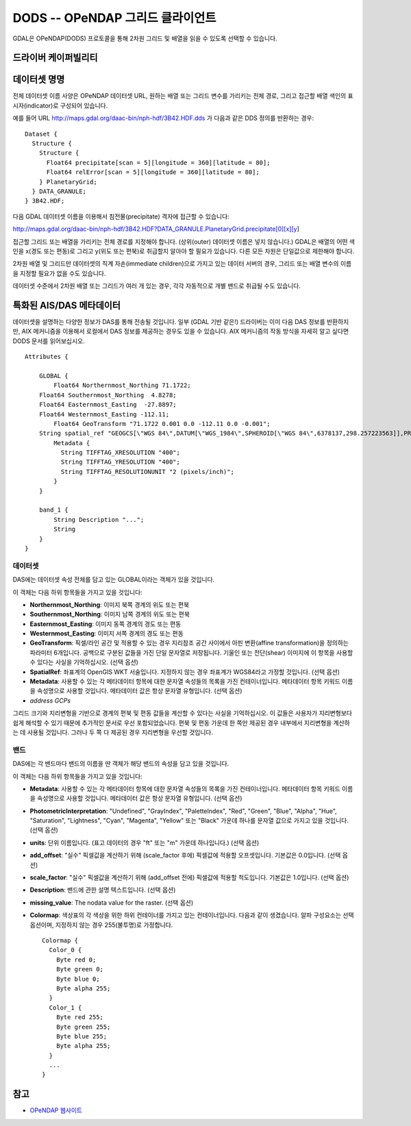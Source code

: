 .. _raster.dods:

================================================================================
DODS -- OPeNDAP 그리드 클라이언트
================================================================================

.. shortname:: DODS

.. build_dependencies:: libdap

.. deprecated_driver:: version_targeted_for_removal: 3.5
   env_variable: GDAL_ENABLE_DEPRECATED_DRIVER_DODS

GDAL은 OPeNDAP(DODS) 프로토콜을 통해 2차원 그리드 및 배열을 읽을 수 있도록 선택할 수 있습니다.

드라이버 케이퍼빌리티
-------------------

.. supports_georeferencing::

데이터셋 명명
--------------

전체 데이터셋 이름 사양은 OPeNDAP 데이터셋 URL, 원하는 배열 또는 그리드 변수를 가리키는 전체 경로, 그리고 접근할 배열 색인의 표시자(indicator)로 구성되어 있습니다.

예를 들어 URL http://maps.gdal.org/daac-bin/nph-hdf/3B42.HDF.dds 가 다음과 같은 DDS 정의를 반환하는 경우:

::

   Dataset {
     Structure {
       Structure {
         Float64 precipitate[scan = 5][longitude = 360][latitude = 80];
         Float64 relError[scan = 5][longitude = 360][latitude = 80];
       } PlanetaryGrid;
     } DATA_GRANULE;
   } 3B42.HDF;

다음 GDAL 데이터셋 이름을 이용해서 침전물(precipitate) 격자에 접근할 수 있습니다:

http://maps.gdal.org/daac-bin/nph-hdf/3B42.HDF?DATA_GRANULE.PlanetaryGrid.precipitate[0][x][y]

접근할 그리드 또는 배열을 가리키는 전체 경로를 지정해야 합니다. (상위(outer) 데이터셋 이름은 넣지 않습니다.) GDAL은 배열의 어떤 색인을 x(경도 또는 편동)로 그리고 y(위도 또는 편북)로 취급할지 알아야 할 필요가 있습니다. 다른 모든 차원은 단일값으로 제한해야 합니다.

2차원 배열 및 그리드만 데이터셋의 직계 자손(immediate children)으로 가지고 있는 데이터 서버의 경우, 그리드 또는 배열 변수의 이름을 지정할 필요가 없을 수도 있습니다.

데이터셋 수준에서 2차원 배열 또는 그리드가 여러 개 있는 경우, 각각 자동적으로 개별 밴드로 취급될 수도 있습니다.

특화된 AIS/DAS 메타데이터
----------------------------

데이터셋을 설명하는 다양한 정보가 DAS를 통해 전송될 것입니다. 일부 (GDAL 기반 같은!) 드라이버는 이미 다음 DAS 정보를 반환하지만, AIX 메커니즘을 이용해서 로컬에서 DAS 정보를 제공하는 경우도 있을 수 있습니다. AIX 메커니즘의 작동 방식을 자세히 알고 싶다면 DODS 문서를 읽어보십시오.

::

   Attributes {

       GLOBAL {
           Float64 Northernmost_Northing 71.1722;
       Float64 Southernmost_Northing  4.8278;
       Float64 Easternmost_Easting  -27.8897;
       Float64 Westernmost_Easting -112.11;
           Float64 GeoTransform "71.1722 0.001 0.0 -112.11 0.0 -0.001";
       String spatial_ref "GEOGCS[\"WGS 84\",DATUM[\"WGS_1984\",SPHEROID[\"WGS 84\",6378137,298.257223563]],PRIMEM[\"Greenwich\",0],UNIT[\"degree\",0.0174532925199433]]";
           Metadata {
             String TIFFTAG_XRESOLUTION "400";
             String TIFFTAG_YRESOLUTION "400";
             String TIFFTAG_RESOLUTIONUNIT "2 (pixels/inch)";
           }
       }

       band_1 {
           String Description "...";
           String
       }
   }

데이터셋
~~~~~~~

DAS에는 데이터셋 속성 전체를 담고 있는 GLOBAL이라는 객체가 있을 것입니다.

이 객체는 다음 하위 항목들을 가지고 있을 것입니다:

-  **Northernmost_Northing**: 이미지 북쪽 경계의 위도 또는 편북
-  **Southernmost_Northing**: 이미지 남쪽 경계의 위도 또는 편북
-  **Easternmost_Easting**: 이미지 동쪽 경계의 경도 또는 편동
-  **Westernmost_Easting**: 이미지 서쪽 경계의 경도 또는 편동
-  **GeoTransform**: 픽셀/라인 공간 및 적용할 수 있는 경우 지리참조 공간 사이에서 아핀 변환(affine transformation)을 정의하는 파라미터 6개입니다. 공백으로 구분된 값들을 가진 단일 문자열로 저장됩니다. 기울인 또는 전단(shear) 이미지에 이 항목을 사용할 수 있다는 사실을 기억하십시오. (선택 옵션)
-  **SpatialRef**: 좌표계의 OpenGIS WKT 서술입니다. 지정하지 않는 경우 좌표계가 WGS84라고 가정할 것입니다. (선택 옵션)
-  **Metadata**:  사용할 수 있는 각 메타데이터 항목에 대한 문자열 속성들의 목록을 가진 컨테이너입니다. 메타데이터 항목 키워드 이름을 속성명으로 사용할 것입니다. 메타데이터 값은 항상 문자열 유형입니다. (선택 옵션)
-  *address GCPs*

그리드 크기와 지리변형을 기반으로 경계의 편북 및 편동 값들을 계산할 수 있다는 사실을 기억하십시오. 이 값들은 사용자가 지리변형보다 쉽게 해석할 수 있기 때문에 추가적인 문서로 우선 포함되었습니다. 편북 및 편동 가운데 한 쪽만 제공된 경우 내부에서 지리변형을 계산하는 데 사용될 것입니다. 그러나 두 쪽 다 제공된 경우 지리변형을 우선할 것입니다.

밴드
~~~~

DAS에는 각 밴드마다 밴드의 이름을 딴 객체가 해당 밴드의 속성을 담고 있을 것입니다.

이 객체는 다음 하위 항목들을 가지고 있을 것입니다:

-  **Metadata**: 사용할 수 있는 각 메타데이터 항목에 대한 문자열 속성들의 목록을 가진 컨테이너입니다. 메타데이터 항목 키워드 이름을 속성명으로 사용할 것입니다. 메타데이터 값은 항상 문자열 유형입니다. (선택 옵션)
-  **PhotometricInterpretation**: "Undefined", "GrayIndex", "PaletteIndex", "Red", "Green", "Blue", "Alpha", "Hue", "Saturation", "Lightness", "Cyan", "Magenta", "Yellow" 또는 "Black" 가운데 하나를 문자열 값으로 가지고 있을 것입니다. (선택 옵션)
-  **units**: 단위 이름입니다. (표고 데이터의 경우 "ft" 또는 "m" 가운데 하나입니다.) (선택 옵션)
-  **add_offset**: "실수" 픽셀값을 계산하기 위해 (scale_factor 후에) 픽셀값에 적용할 오프셋입니다. 기본값은 0.0입니다. (선택 옵션)
-  **scale_factor**: "실수" 픽셀값을 계산하기 위해 (add_offset 전에) 픽셀값에 적용할 척도입니다. 기본값은 1.0입니다. (선택 옵션)
-  **Description**: 밴드에 관한 설명 텍스트입니다. (선택 옵션)
-  **missing_value**: The nodata value for the raster. (선택 옵션)
-  **Colormap**: 색상표의 각 색상을 위한 하위 컨테이너를 가지고 있는 컨테이너입니다. 다음과 같이 생겼습니다. 알파 구성요소는 선택 옵션이며, 지정하지 않는 경우 255(불투명)로 가정합니다.

   ::

          Colormap {
            Color_0 {
              Byte red 0;
              Byte green 0;
              Byte blue 0;
              Byte alpha 255;
            }
            Color_1 {
              Byte red 255;
              Byte green 255;
              Byte blue 255;
              Byte alpha 255;
            }
            ...
          }

참고
--------

-  `OPeNDAP 웹사이트 <http://www.opendap.org/>`_
